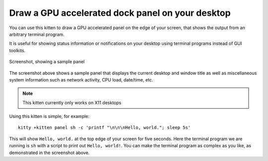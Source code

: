 Draw a GPU accelerated dock panel on your desktop
====================================================================================================

.. highlight:: sh


You can use this kitten to draw a GPU accelerated panel on the edge
of your screen, that shows the output from an arbitrary terminal program.

It is useful for showing status information or notifications on your desktop
using terminal programs instead of GUI toolkits.


.. figure:: ../screenshots/panel.png
   :alt: Screenshot, showing a sample panel
   :align: center
   :scale: 100%

   Screenshot, showing a sample panel


The screenshot above shows a sample panel that displays the current desktop and
window title as well as miscellaneous system information such as network
activity, CPU load, date/time, etc.

.. note::

    This kitten currently only works on X11 desktops

Using this kitten is simple, for example::

    kitty +kitten panel sh -c 'printf "\n\n\nHello, world."; sleep 5s'

This will show ``Hello, world.`` at the top edge of your screen for five
seconds. Here the terminal program we are running is ``sh`` with a script to
print out ``Hello, world!``. You can make the terminal program as complex as
you like, as demonstrated in the screenshot above.
